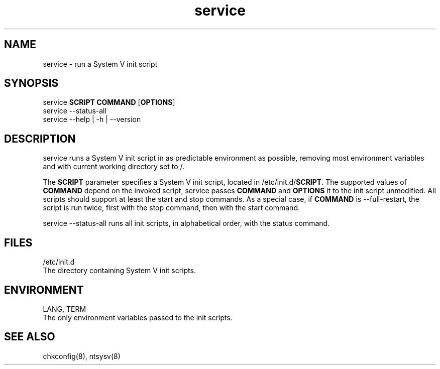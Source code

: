 .\"$Id:$
.TH service 8 "Jan 2006"
.SH NAME
service \- run a System V init script
.SH SYNOPSIS
       service \fBSCRIPT\fR \fBCOMMAND\fR [\fBOPTIONS\fR]
.br
       service --status-all
.br
       service --help | -h | --version

.SH DESCRIPTION
service runs a System V init script in as predictable environment as
possible, removing most environment variables and with current working
directory set to /.
.PP
The  \fBSCRIPT\fR  parameter  specifies  a  System  V init script, located in
/etc/init.d/\fBSCRIPT\fR.  The supported values  of  \fBCOMMAND\fR  depend  on  the
invoked  script,  service  passes  \fBCOMMAND\fR  and  \fBOPTIONS\fR it to the init
script unmodified.  All scripts should support at least the  start  and
stop  commands.   As  a special case, if \fBCOMMAND\fR is \-\-full-restart, the
script is run twice, first with the stop command, then with  the  start
command.

service \-\-status-all runs all init scripts, in alphabetical order, with
the status command.
.SH FILES
/etc/init.d
              The directory containing System V init scripts.
.BR 
.SH ENVIRONMENT
LANG,
TERM
              The only environment variables passed to the init scripts.
.BR 
.SH "SEE ALSO"
chkconfig(8),
ntsysv(8)
.BR 
